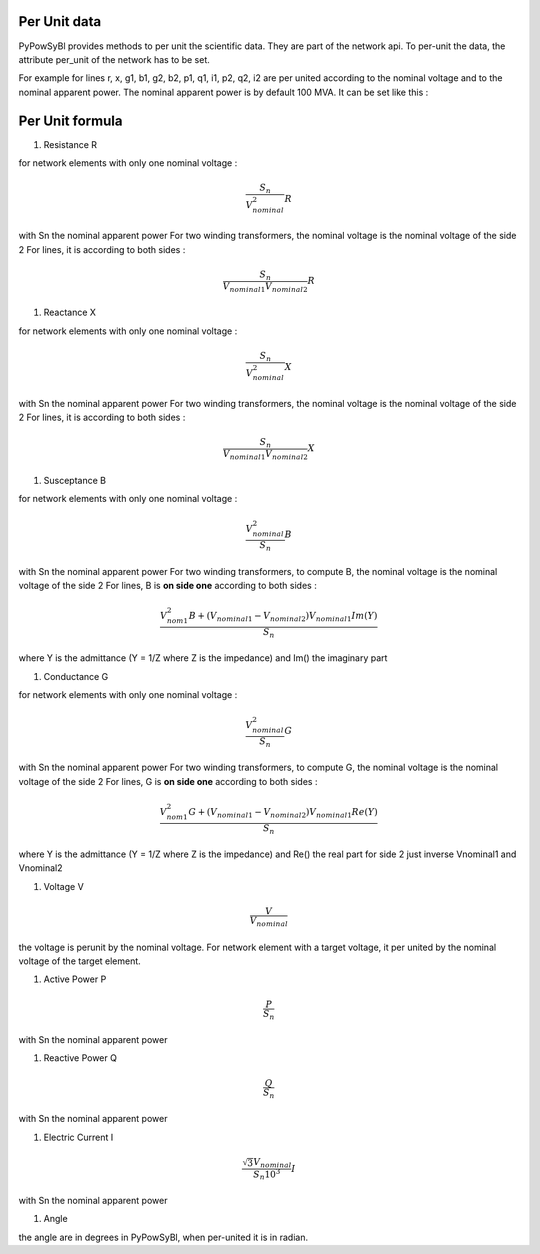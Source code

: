 Per Unit data
-------------

.. testsetup:: *

    import pypowsybl as pp
    import pandas as pd
    pd.options.display.max_columns = None
    pd.options.display.expand_frame_repr = False

PyPowSyBl provides methods to per unit the scientific data. They are part of the network api.
To per-unit the data, the attribute per_unit of the network has to be set.

.. doctest::
    :options: +NORMALIZE_WHITESPACE

    >>> net = pp.network.create_four_substations_node_breaker_network()
    >>> net.per_unit=True
    >>> net.get_lines()
              name         r         x   g1   b1   g2   b2        p1        q1        i1        p2        q2        i2 voltage_level1_id voltage_level2_id  bus1_id  bus2_id  connected1  connected2
    id
    LINE_S2S3       0.000006  0.011938  0.0  0.0  0.0  0.0  1.098893  1.900229  2.147594 -1.098864 -1.845171  2.147594             S2VL1             S3VL1  S2VL1_0  S3VL1_0        True        True
    LINE_S3S4       0.000006  0.008188  0.0  0.0  0.0  0.0  2.400036  0.021751  2.400135 -2.400000  0.025415  2.400135             S3VL1             S4VL1  S3VL1_0  S4VL1_0        True        True

For example for lines r, x, g1, b1, g2, b2, p1, q1, i1, p2, q2, i2 are per united according to the nominal voltage and to the nominal apparent power.
The nominal apparent power is by default 100 MVA. It can be set like this :

.. doctest::
    :options: +NORMALIZE_WHITESPACE

    >>> net.nominal_apparent_power=250
    >>> net.get_lines()
              name         r         x   g1   b1   g2   b2        p1        q1        i1        p2        q2        i2 voltage_level1_id voltage_level2_id  bus1_id  bus2_id  connected1  connected2
    id
    LINE_S2S3       0.000016  0.029844  0.0  0.0  0.0  0.0  0.439557  0.760092  0.859038 -0.439546 -0.738068  0.859037             S2VL1             S3VL1  S2VL1_0  S3VL1_0        True        True
    LINE_S3S4       0.000016  0.020469  0.0  0.0  0.0  0.0  0.960014  0.008700  0.960054 -0.960000  0.010166  0.960054             S3VL1             S4VL1  S3VL1_0  S4VL1_0        True        True

Per Unit formula
----------------

#. Resistance R

for network elements with only one nominal voltage :

.. math:: \frac{S_n}{V_nominal^2} R

with Sn the nominal apparent power
For two winding transformers, the nominal voltage is the nominal voltage of the side 2
For lines, it is according to both sides :

.. math:: \frac{S_n}{V_{nominal1} V_{nominal2}} R

#. Reactance X

for network elements with only one nominal voltage :

.. math:: \frac{S_n}{V_nominal^2} X

with Sn the nominal apparent power
For two winding transformers, the nominal voltage is the nominal voltage of the side 2
For lines, it is according to both sides :

.. math:: \frac{S_n}{V_{nominal1} V_{nominal2}} X

#. Susceptance B

for network elements with only one nominal voltage :

.. math:: \frac{V_{nominal}^2}{S_n} B

with Sn the nominal apparent power
For two winding transformers, to compute B, the nominal voltage is the nominal voltage of the side 2
For lines, B is **on side one** according to both sides :

.. math:: \frac{V_{nom1}^2 B + (V_{nominal1} - V_{nominal2}) V_{nominal1} Im(Y)}{S_n}

where Y is the admittance (Y = 1/Z where Z is the impedance) and Im() the imaginary part

#. Conductance G

for network elements with only one nominal voltage :

.. math:: \frac{V_{nominal}^2}{S_n} G

with Sn the nominal apparent power
For two winding transformers, to compute G, the nominal voltage is the nominal voltage of the side 2
For lines, G is **on side one** according to both sides :

.. math:: \frac{V_{nom1}^2 G + (V_{nominal1} - V_{nominal2}) V_{nominal1} Re(Y)}{S_n}

where Y is the admittance (Y = 1/Z where Z is the impedance) and Re() the real part
for side 2 just inverse Vnominal1 and Vnominal2

#. Voltage V

.. math:: \frac{V}{V_{nominal}}

the voltage is perunit by the nominal voltage. For network element with a target voltage, it per united by the nominal voltage of the target element.

#. Active Power P

.. math:: \frac{P}{S_{n}}

with Sn the nominal apparent power

#. Reactive Power Q

.. math:: \frac{Q}{S_{n}}

with Sn the nominal apparent power

#. Electric Current I

.. math:: \frac{ \sqrt{3} V_{nominal}}{S_{n} 10^3} I

with Sn the nominal apparent power

#. Angle

the angle are in degrees in PyPowSyBl, when per-united it is in radian.